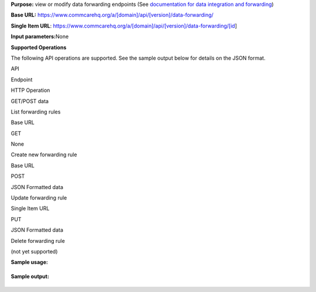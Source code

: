  

**Purpose:** view or modify data forwarding endpoints (See
`documentation for data integration and
forwarding <https://confluence.dimagi.com/pages/viewpage.action?pageId=12224128>`__)

**Base URL:**
https://www.commcarehq.org/a/[domain]/api/[version]/data-forwarding/

**Single Item
URL**: https://www.commcarehq.org/a/[domain]/api/[version]/data-forwarding/[id]

**Input parameters:**\ None

**Supported Operations**

The following API operations are supported. See the sample output below
for details on the JSON format.

API

Endpoint

HTTP Operation

GET/POST data

List forwarding rules

Base URL

GET

None

Create new forwarding rule

Base URL

POST

JSON Formatted data

Update forwarding rule

Single Item URL

PUT

JSON Formatted data

Delete forwarding rule

(not yet supported)

 

 

**Sample usage:**

+--------------------------------------------------------------------------+
| ::                                                                       |
|                                                                          |
|     https://www.commcarehq.org/a/demo/api/v0.4/data-forwarding/          |
                                                                          
+--------------------------------------------------------------------------+

**Sample output:**

+--------------------------------------------------------------------------+
| ::                                                                       |
|                                                                          |
|     {                                                                    |
|        "meta":{                                                          |
|           "limit":20,                                                    |
|           "next":null,                                                   |
|           "offset":0,                                                    |
|           "previous":null,                                               |
|           "total_count":3                                                |
|        },                                                                |
|        "objects":[                                                       |
|           {                                                              |
|              "domain":"demo",                                            |
|              "id":"ccbadc6655b2e7692dccbbd884c14418",                    |
|              "resource_uri":"/a/demo/api/v0.4/data-forwarding/ccbadc6655 |
| b2e7692dccbbd884c14418/",                                                |
|              "type":"CaseRepeater",                                      |
|              "url":"http://www.example.com/case-endpoint/",              |
|              "version":"2.0"                                             |
|           },                                                             |
|           {                                                              |
|              "domain":"demo",                                            |
|              "id":"ccbadc6655b2e7692dccbbd884c148b3",                    |
|              "resource_uri":"/a/demo/api/v0.4/data-forwarding/ccbadc6655 |
| b2e7692dccbbd884c148b3/",                                                |
|              "type":"FormRepeater",                                      |
|              "url":"http://www.example.com/form-endpoint/",              |
|              "version":null                                              |
|           },                                                             |
|           {                                                              |
|              "domain":"demo",                                            |
|              "id":"ccbadc6655b2e7692dccbbd884c13d60",                    |
|              "resource_uri":"/a/demo/api/v0.4/data-forwarding/ccbadc6655 |
| b2e7692dccbbd884c13d60/",                                                |
|              "type":"ShortFormRepeater",                                 |
|              "url":"http://www.example.com/short-form-endpoint/",        |
|              "version":"2.0"                                             |
|           },                                                             |
|           {                                                              |
|              "domain":"demo",                                            |
|              "id":"ccbadc6655b2e7692dccbbd884c13d60",                    |
|              "resource_uri":"/a/demo/api/v0.4/data-forwarding/ccbadc6655 |
| b2e7692dccbbd884c13d60/",                                                |
|              "type":"AppStructureRepeater",                              |
|              "url":"http://www.example.com/app-structure-endpoint/",     |
|              "version":"2.0"                                             |
|           }                                                              |
|        ]                                                                 |
|     }                                                                    |
                                                                          
+--------------------------------------------------------------------------+

 
